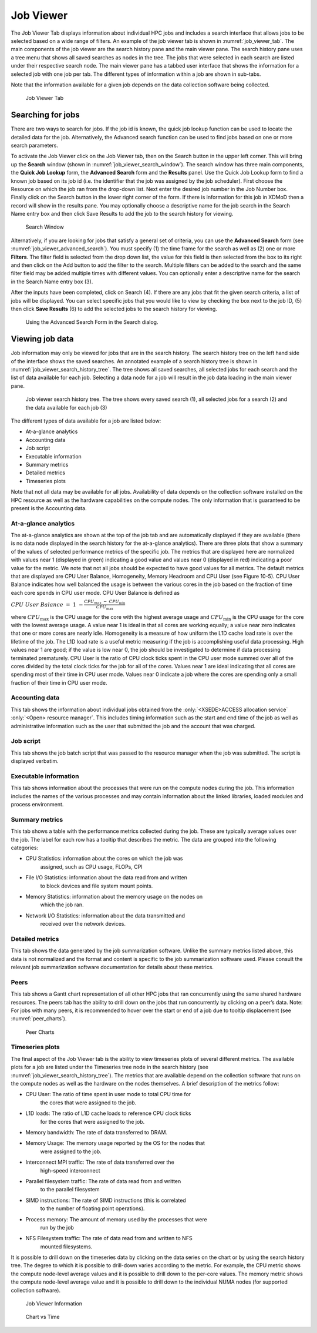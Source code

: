 .. _job_viewer:

Job Viewer
=============


The Job Viewer Tab displays information about individual HPC jobs and
includes a search interface that allows jobs to be selected based on a
wide range of filters. An example of the job viewer tab is shown in
:numref:`job_viewer_tab`. The main components of the job viewer are the search
history pane and the main viewer pane. The search history pane uses a
tree menu that shows all saved searches as nodes in the tree. The jobs
that were selected in each search are listed under their respective
search node. The main viewer pane has a tabbed user interface that shows
the information for a selected job with one job per tab. The different
types of information within a job are shown in sub-tabs.

Note that the information available for a given job depends on the data
collection software being collected.

.. figure:: media/image95.png
   :name: job_viewer_tab

   Job Viewer Tab


Searching for jobs
-----------------------

There are two ways to search for jobs. If the job id is known, the quick
job lookup function can be used to locate the detailed data for the job.
Alternatively, the Advanced search function can be used to find jobs
based on one or more search parameters.

To activate the Job Viewer click on the Job Viewer tab, then on the
Search button in the upper left corner. This will bring up the
**Search** window (shown in :numref:`job_viewer_search_window`). The search window has
three main components, the **Quick Job Lookup** form, the **Advanced
Search** form and the **Results** panel. Use the Quick Job Lookup form
to find a known job based on its job id (i.e. the identifier that the
job was assigned by the job scheduler). First choose the Resource on
which the job ran from the drop-down list. Next enter the desired job
number in the Job Number box. Finally click on the Search button in the
lower right corner of the form. If there is information for this job in
XDMoD then a record will show in the results pane. You may optionally
choose a descriptive name for the job search in the Search Name entry
box and then click Save Results to add the job to the search history for
viewing.

.. figure:: media/image96.png
   :name: job_viewer_search_window

   Search Window

Alternatively, if you are looking for jobs that satisfy a general set of
criteria, you can use the **Advanced Search** form (see :numref:`job_viewer_advanced_search`).
You must specify (1) the time frame for the search as well as
(2) one or more **Filters**. The filter field is selected from the drop
down list, the value for this field is then selected from the box to its
right and then click on the Add button to add the filter to the search.
Multiple filters can be added to the search and the same filter field
may be added multiple times with different values. You can optionally
enter a descriptive name for the search in the Search Name entry box
(3).

After the inputs have been completed, click on Search (4). If there are
any jobs that fit the given search criteria, a list of jobs will be
displayed. You can select specific jobs that you would like to view by
checking the box next to the job ID, (5) then click **Save Results** (6)
to add the selected jobs to the search history for viewing.

.. figure:: media/image61.png
   :name: job_viewer_advanced_search

   Using the Advanced Search Form in the Search dialog.

Viewing job data
---------------------

Job information may only be viewed for jobs that are in the search
history. The search history tree on the left hand side of the interface
shows the saved searches. An annotated example of a search history tree
is shown in :numref:`job_viewer_search_history_tree`. The tree shows all saved searches, all
selected jobs for each search and the list of data available for each
job. Selecting a data node for a job will result in the job data loading
in the main viewer pane.

.. figure:: media/image57.png
   :name: job_viewer_search_history_tree

   Job viewer search history tree. The tree shows every
   saved search (1), all selected jobs for a search (2) and the data
   available for each job (3)

The different types of data available for a job are listed below:

-  At-a-glance analytics

-  Accounting data

-  Job script

-  Executable information

-  Summary metrics

-  Detailed metrics

-  Timeseries plots

Note that not all data may be available for all jobs. Availability of
data depends on the collection software installed on the HPC resource as
well as the hardware capabilities on the compute nodes. The only
information that is guaranteed to be present is the Accounting data.

At-a-glance analytics
~~~~~~~~~~~~~~~~~~~~~~~~~~~~

The at-a-glance analytics are shown at the top of the job tab and are
automatically displayed if they are available (there is no data node
displayed in the search history for the at-a-glance analytics). There
are three plots that show a summary of the values of selected
performance metrics of the specific job. The metrics that are displayed
here are normalized with values near 1 (displayed in green) indicating a
good value and values near 0 (displayed in red) indicating a poor value
for the metric. We note that not all jobs should be expected to have
good values for all metrics. The default metrics that are displayed are
CPU User Balance, Homogeneity, Memory Headroom and CPU User (see Figure
10-5). CPU User Balance indicates how well balanced the usage is between
the various cores in the job based on the fraction of time each core
spends in CPU user mode. CPU User Balance is defined as

:math:`CPU\ User\ Balance\  = \ 1\  - \frac{CPU_{max\ } - \ CPU_{\min}}{CPU_{\max}}`

where :math:`CPU_{\max}` is the CPU usage for the core with the highest
average usage and :math:`CPU_{\min}` is the CPU usage for the core with
the lowest average usage. A value near 1 is ideal in that all cores are
working equally; a value near zero indicates that one or more cores are
nearly idle. Homogeneity is a measure of how uniform the L1D cache load
rate is over the lifetime of the job. The L1D load rate is a useful
metric measuring if the job is accomplishing useful data processing.
High values near 1 are good; if the value is low near 0, the job should
be investigated to determine if data processing terminated prematurely.
CPU User is the ratio of CPU clock ticks spent in the CPU user mode
summed over all of the cores divided by the total clock ticks for the
job for all of the cores. Values near 1 are ideal indicating that all
cores are spending most of their time in CPU user mode. Values near 0
indicate a job where the cores are spending only a small fraction of
their time in CPU user mode.

Accounting data
~~~~~~~~~~~~~~~~~~~~~~

This tab shows the information about individual jobs obtained from the
:only:`<XSEDE>ACCESS allocation service` :only:`<Open> resource manager`.
This includes timing information such as the start and end time of the job
as well as administrative information such as the user that submitted the
job and the account that was charged.

Job script
~~~~~~~~~~~~~~~~~

This tab shows the job batch script that was passed to the resource
manager when the job was submitted. The script is displayed verbatim.

Executable information
~~~~~~~~~~~~~~~~~~~~~~~~~~~~~

This tab shows information about the processes that were run on the
compute nodes during the job. This information includes the names of the
various processes and may contain information about the linked
libraries, loaded modules and process environment.

Summary metrics
~~~~~~~~~~~~~~~~~~~~~~

This tab shows a table with the performance metrics collected during the
job. These are typically average values over the job. The label for each
row has a tooltip that describes the metric. The data are grouped into
the following categories:

-  CPU Statistics: information about the cores on which the job was
      assigned, such as CPU usage, FLOPs, CPI

-  File I/O Statistics: information about the data read from and written
      to block devices and file system mount points.

-  Memory Statistics: information about the memory usage on the nodes on
      which the job ran.

-  Network I/O Statistics: information about the data transmitted and
      received over the network devices.

Detailed metrics
~~~~~~~~~~~~~~~~~~~~~~~

This tab shows the data generated by the job summarization software.
Unlike the summary metrics listed above, this data is not normalized and
the format and content is specific to the job summarization software
used. Please consult the relevant job summarization software
documentation for details about these metrics.

Peers
~~~~~~~~

This tab shows a Gantt chart representation of all other HPC jobs that ran
concurrently using the same shared hardware resources. The peers tab has the
ability to drill down on the jobs that run concurrently by clicking on a
peer’s data. Note: For jobs with many peers, it is recommended to hover over
the start or end of a job due to tooltip displacement (see :numref:`peer_charts`).

.. figure:: media/peercharts.png
   :name: peer_charts

   Peer Charts

Timeseries plots
~~~~~~~~~~~~~~~~~~~~~~~

The final aspect of the Job Viewer tab is the ability to view timeseries
plots of several different metrics. The available plots for a job are
listed under the Timeseries tree node in the search history (see
:numref:`job_viewer_search_history_tree`). The metrics that are available depend on the
collection software that runs on the compute nodes as well as the
hardware on the nodes themselves. A brief description of the metrics
follow:

-  CPU User: The ratio of time spent in user mode to total CPU time for
      the cores that were assigned to the job.

-  L1D loads: The ratio of L1D cache loads to reference CPU clock ticks
      for the cores that were assigned to the job.

-  Memory bandwidth: The rate of data transferred to DRAM.

-  Memory Usage: The memory usage reported by the OS for the nodes that
      were assigned to the job.

-  Interconnect MPI traffic: The rate of data transferred over the
      high-speed interconnect

-  Parallel filesystem traffic: The rate of data read from and written
      to the parallel filesystem

-  SIMD instructions: The rate of SIMD instructions (this is correlated
      to the number of floating point operations).

-  Process memory: The amount of memory used by the processes that were
      run by the job

-  NFS Filesystem traffic: The rate of data read from and written to NFS
      mounted filesystems.

It is possible to drill down on the timeseries data by clicking on the
data series on the chart or by using the search history tree. The degree
to which it is possible to drill-down varies according to the metric.
For example, the CPU metric shows the compute node-level average values
and it is possible to drill down to the per-core values. The memory
metric shows the compute node-level average value and it is possible to
drill down to the individual NUMA nodes (for supported collection
software).

.. figure:: media/image73.png
   :name: job_viewer_information

   Job Viewer Information

.. figure:: media/image72.png
   :name: job_viewer_chart_vs_time

   Chart vs Time

